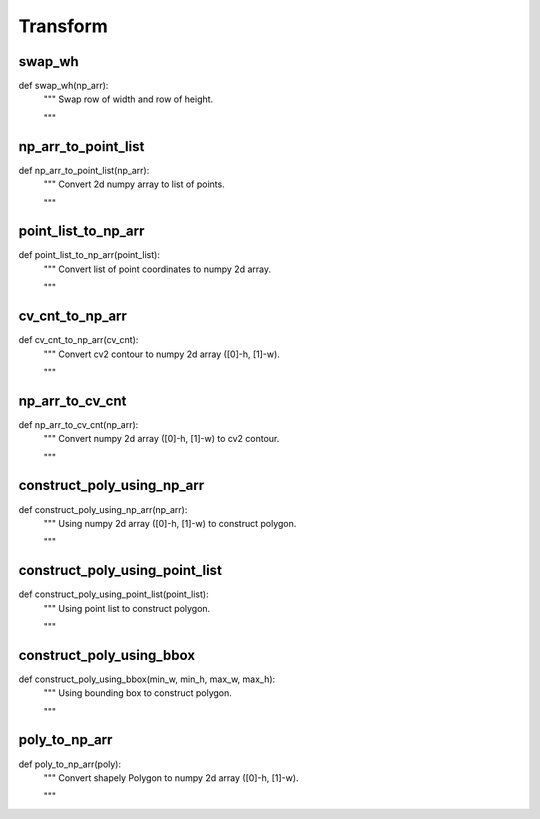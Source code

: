 Transform
========

swap_wh
--------
::

def swap_wh(np_arr):
    """ Swap row of width and row of height.

    """

np_arr_to_point_list
--------
::

def np_arr_to_point_list(np_arr):
    """ Convert 2d numpy array to list of points.

    """

point_list_to_np_arr
--------
::

def point_list_to_np_arr(point_list):
    """ Convert list of point coordinates to numpy 2d array.

    """

cv_cnt_to_np_arr
--------
::

def cv_cnt_to_np_arr(cv_cnt):
    """ Convert cv2 contour to numpy 2d array ([0]-h, [1]-w).

    """

np_arr_to_cv_cnt
--------
::

def np_arr_to_cv_cnt(np_arr):
    """ Convert numpy 2d array ([0]-h, [1]-w) to cv2 contour.

    """

construct_poly_using_np_arr
--------
::

def construct_poly_using_np_arr(np_arr):
    """ Using numpy 2d array ([0]-h, [1]-w) to construct polygon.

    """

construct_poly_using_point_list
--------
::

def construct_poly_using_point_list(point_list):
    """ Using point list to construct polygon.

    """

construct_poly_using_bbox
--------
::

def construct_poly_using_bbox(min_w, min_h, max_w, max_h):
    """ Using bounding box to construct polygon.

    """

poly_to_np_arr
--------
::

def poly_to_np_arr(poly):
    """ Convert shapely Polygon to numpy 2d array ([0]-h, [1]-w).

    """
